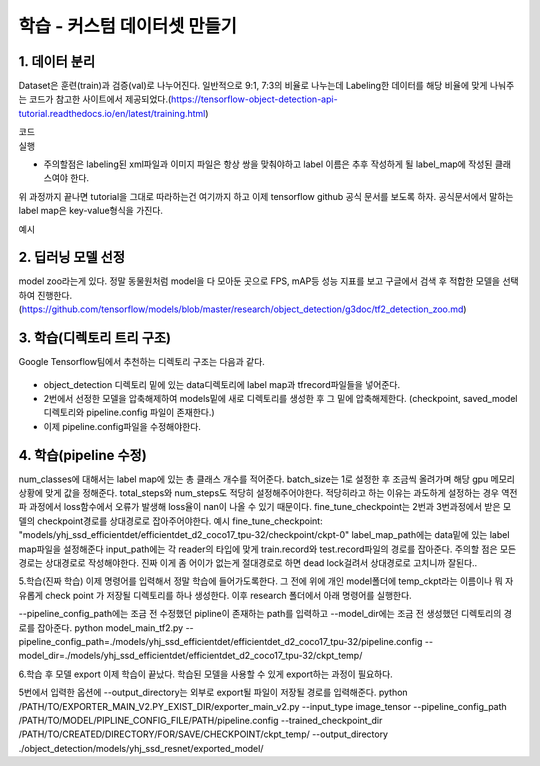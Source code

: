 학습 - 커스텀 데이터셋 만들기
======================================

1. 데이터 분리
--------------------------
Dataset은 훈련(train)과 검증(val)로 나누어진다.
일반적으로 9:1, 7:3의 비율로 나누는데 Labeling한 데이터를 해당 비율에 맞게 나눠주는 코드가 참고한 사이트에서 제공되었다.(https://tensorflow-object-detection-api-tutorial.readthedocs.io/en/latest/training.html)

코드
    .. code-block:: default
        """ usage: partition_dataset.py [-h] [-i IMAGEDIR] [-o OUTPUTDIR] [-r RATIO] [-x]

        Partition dataset of images into training and testing sets

        optional arguments:
          -h, --help            show this help message and exit
          -i IMAGEDIR, --imageDir IMAGEDIR
                                Path to the folder where the image dataset is stored. If not specified, the CWD will be used.
          -o OUTPUTDIR, --outputDir OUTPUTDIR
                                Path to the output folder where the train and test dirs should be created. Defaults to the same directory as IMAGEDIR.
          -r RATIO, --ratio RATIO
                                The ratio of the number of test images over the total number of images. The default is 0.1.
          -x, --xml             Set this flag if you want the xml annotation files to be processed and copied over.
        """

        import os
        import re
        from shutil import copyfile
        import argparse
        import math
        import random


        def iterate_dir(source, dest, ratio, copy_xml):
            source = source.replace('\\', '/')
            dest = dest.replace('\\', '/')
            train_dir = os.path.join(dest, 'train')
            test_dir = os.path.join(dest, 'test')

            if not os.path.exists(train_dir):
                os.makedirs(train_dir)
            if not os.path.exists(test_dir):
                os.makedirs(test_dir)

            images = [f for f in os.listdir(source)
                      if re.search(r'([a-zA-Z0-9\s_\\.\-\(\):])+(.jpg|.jpeg|.png)$', f)]

            num_images = len(images)
            num_test_images = math.ceil(ratio*num_images)

            for i in range(num_test_images):
                idx = random.randint(0, len(images)-1)
                filename = images[idx]
                copyfile(os.path.join(source, filename),
                         os.path.join(test_dir, filename))
                if copy_xml:
                    xml_filename = os.path.splitext(filename)[0]+'.xml'
                    copyfile(os.path.join(source, xml_filename),
                             os.path.join(test_dir,xml_filename))
                images.remove(images[idx])

            for filename in images:
                copyfile(os.path.join(source, filename),
                         os.path.join(train_dir, filename))
                if copy_xml:
                    xml_filename = os.path.splitext(filename)[0]+'.xml'
                    copyfile(os.path.join(source, xml_filename),
                             os.path.join(train_dir, xml_filename))


        def main():

            # Initiate argument parser
            parser = argparse.ArgumentParser(description="Partition dataset of images into training and testing sets",
                                             formatter_class=argparse.RawTextHelpFormatter)
            parser.add_argument(
                '-i', '--imageDir',
                help='Path to the folder where the image dataset is stored. If not specified, the CWD will be used.',
                type=str,
                default=os.getcwd()
            )
            parser.add_argument(
                '-o', '--outputDir',
                help='Path to the output folder where the train and test dirs should be created. '
                     'Defaults to the same directory as IMAGEDIR.',
                type=str,
                default=None
            )
            parser.add_argument(
                '-r', '--ratio',
                help='The ratio of the number of test images over the total number of images. The default is 0.1.',
                default=0.1,
                type=float)
            parser.add_argument(
                '-x', '--xml',
                help='Set this flag if you want the xml annotation files to be processed and copied over.',
                action='store_true'
            )
            args = parser.parse_args()

            if args.outputDir is None:
                args.outputDir = args.imageDir

            # Now we are ready to start the iteration
            iterate_dir(args.imageDir, args.outputDir, args.ratio, args.xml)


        if __name__ == '__main__':
            main()


실행
    .. code-block:: default
        python partition_dataset.py -x -i [PATH_TO_IMAGES_FOLDER] -r 0.1

* 주의할점은 labeling된 xml파일과 이미지 파일은 항상 쌍을 맞춰야하고 label 이름은 추후 작성하게 될 label_map에 작성된 클래스여야 한다.

위 과정까지 끝나면 tutorial을 그대로 따라하는건 여기까지 하고 이제 tensorflow github 공식 문서를 보도록 하자.
공식문서에서 말하는 label map은 key-value형식을 가진다.

예시
    .. code-block:: default
        item {
          id: 1
          display_name: "dog"
        }
        item {
          id: 2
          display_name: "bird"
        }
        item {
          id: 3
          display_name: "cow"
        }

2. 딥러닝 모델 선정
---------------------------
model zoo라는게 있다. 정말 동물원처럼 model을 다 모아둔 곳으로 FPS, mAP등 성능 지표를 보고 구글에서 검색 후 적합한 모델을 선택하여 진행한다.(https://github.com/tensorflow/models/blob/master/research/object_detection/g3doc/tf2_detection_zoo.md)


3. 학습(디렉토리 트리 구조)
------------------------------
Google Tensorflow팀에서 추천하는 디렉토리 구조는 다음과 같다.

    .. code-block:: default
        Object_detection
        ├── data/
        │   ├── eval-00000-of-00001.tfrecord
        │   ├── label_map.txt
        │   ├── train-00000-of-00002.tfrecord
        │   └── train-00001-of-00002.tfrecord
        └── models/
            └── my_model_dir/
                ├── eval/                 # Created by evaluation job.
                ├── my_model.config
                └── model_ckpt-100-data@1 #
                └── model_ckpt-100-index  # Created by training job.
                └── checkpoint            #


* object_detection 디렉토리 밑에 있는 data디렉토리에 label map과 tfrecord파일들을 넣어준다.
* 2번에서 선정한 모델을 압축해제하여 models밑에 새로 디렉토리를 생성한 후 그 밑에 압축해제한다. (checkpoint, saved_model디렉토리와 pipeline.config 파일이 존재한다.)
* 이제 pipeline.config파일을 수정해야한다.

4. 학습(pipeline 수정)
-----------------------------
num_classes에 대해서는 label map에 있는 총 클래스 개수를 적어준다.
batch_size는 1로 설정한 후 조금씩 올려가며 해당 gpu 메모리 상황에 맞게 값을 정해준다.
total_steps와 num_steps도 적당히 설정해주어야한다. 적당히라고 하는 이유는 과도하게 설정하는 경우 역전파 과정에서 loss함수에서 오류가 발생해 loss율이 nan이 나올 수 있기 때문이다.
fine_tune_checkpoint는 2번과 3번과정에서 받은 모델의 checkpoint경로를 상대경로로 잡아주어야한다.
예시
fine_tune_checkpoint: "models/yhj_ssd_efficientdet/efficientdet_d2_coco17_tpu-32/checkpoint/ckpt-0"
label_map_path에는 data밑에 있는 label map파일을 설정해준다
input_path에는 각 reader의 타입에 맞게 train.record와 test.record파일의 경로를 잡아준다.
주의할 점은 모든 경로는 상대경로로 작성해야한다.
진짜 이게 좀 어이가 없는게 절대경로로 하면 dead lock걸려서 상대경로로 고치니까 잘된다..

5.학습(진짜 학습)
이제 명령어를 입력해서 정말 학습에 들어가도록한다.
그 전에 위에 개인 model폴더에 temp_ckpt라는 이름이나 뭐 자유롭게 check point 가 저장될 디렉토리를 하나 생성한다.
이후 research 폴더에서 아래 명령어를 실행한다.

--pipeline_config_path에는 조금 전 수정했던 pipline이 존재하는 path를 입력하고 --model_dir에는 조금 전 생성했던 디렉토리의 경로를 잡아준다.
python model_main_tf2.py --pipeline_config_path=./models/yhj_ssd_efficientdet/efficientdet_d2_coco17_tpu-32/pipeline.config --model_dir=./models/yhj_ssd_efficientdet/efficientdet_d2_coco17_tpu-32/ckpt_temp/

6.학습 후 모델 export
이제 학습이 끝났다. 학습된 모델을 사용할 수 있게 export하는 과정이 필요하다.

5번에서 입력한 옵션에 --output_directory는 외부로 export될 파일이 저장될 경로를 입력해준다.
python /PATH/TO/EXPORTER_MAIN_V2.PY_EXIST_DIR/exporter_main_v2.py --input_type image_tensor --pipeline_config_path /PATH/TO/MODEL/PIPLINE_CONFIG_FILE/PATH/pipeline.config --trained_checkpoint_dir /PATH/TO/CREATED/DIRECTORY/FOR/SAVE/CHECKPOINT/ckpt_temp/ --output_directory ./object_detection/models/yhj_ssd_resnet/exported_model/